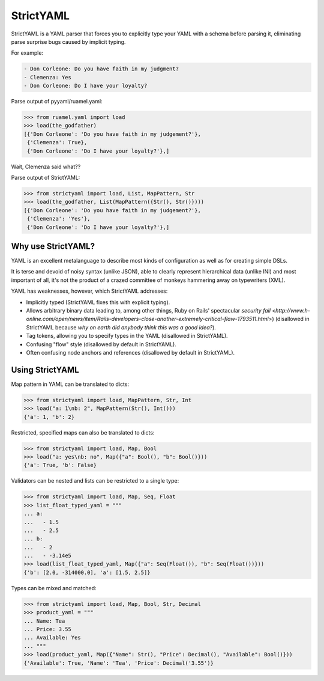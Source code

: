 StrictYAML
==========

StrictYAML is a YAML parser that forces you to explicitly type your YAML
with a schema before parsing it, eliminating parse surprise bugs caused
by implicit typing.

For example:

.. code-block:: yaml

  - Don Corleone: Do you have faith in my judgment?
  - Clemenza: Yes
  - Don Corleone: Do I have your loyalty?

Parse output of pyyaml/ruamel.yaml:

.. code-block:: python

    >>> from ruamel.yaml import load
    >>> load(the_godfather)
    [{'Don Corleone': 'Do you have faith in my judgement?'},
     {'Clemenza': True},
     {'Don Corleone': 'Do I have your loyalty?'},]

Wait, Clemenza said what??

Parse output of StrictYAML:

.. code-block:: python

    >>> from strictyaml import load, List, MapPattern, Str
    >>> load(the_godfather, List(MapPattern({Str(), Str()})))
    [{'Don Corleone': 'Do you have faith in my judgement?'},
     {'Clemenza': 'Yes'},
     {'Don Corleone': 'Do I have your loyalty?'},]

Why use StrictYAML?
-------------------

YAML is an excellent metalanguage to describe most kinds of configuration
as well as for creating simple DSLs.

It is terse and devoid of noisy syntax (unlike JSON), able to clearly
represent hierarchical data (unlike INI) and most important of all, 
it's not the product of a crazed committee of monkeys hammering away on
typewriters (XML).

YAML has weaknesses, however, which StrictYAML addresses:

* Implicitly typed (StrictYAML fixes this with explicit typing).
* Allows arbitrary binary data leading to, among other things, Ruby on Rails' spectacular `security fail <http://www.h-online.com/open/news/item/Rails-developers-close-another-extremely-critical-flaw-1793511.html>`) (disallowed in StrictYAML because *why on earth did anybody think this was a good idea?*).
* Tag tokens, allowing you to specify types in the YAML (disallowed in StrictYAML).
* Confusing "flow" style (disallowed by default in StrictYAML).
* Often confusing node anchors and references (disallowed by default in StrictYAML).


Using StrictYAML
----------------

Map pattern in YAML can be translated to dicts:

.. code-block:: python

    >>> from strictyaml import load, MapPattern, Str, Int
    >>> load("a: 1\nb: 2", MapPattern(Str(), Int()))
    {'a': 1, 'b': 2}

Restricted, specified maps can also be translated to dicts:

.. code-block:: python

    >>> from strictyaml import load, Map, Bool
    >>> load("a: yes\nb: no", Map({"a": Bool(), "b": Bool()}))
    {'a': True, 'b': False}

Validators can be nested and lists can be restricted to a single type:

.. code-block:: python

    >>> from strictyaml import load, Map, Seq, Float
    >>> list_float_typed_yaml = """
    ... a:
    ...   - 1.5
    ...   - 2.5
    ... b:
    ...   - 2
    ...   - -3.14e5
    >>> load(list_float_typed_yaml, Map({"a": Seq(Float()), "b": Seq(Float())}))
    {'b': [2.0, -314000.0], 'a': [1.5, 2.5]}

Types can be mixed and matched:

.. code-block:: python

    >>> from strictyaml import load, Map, Bool, Str, Decimal
    >>> product_yaml = """
    ... Name: Tea
    ... Price: 3.55
    ... Available: Yes
    ... """
    >>> load(product_yaml, Map({"Name": Str(), "Price": Decimal(), "Available": Bool()}))
    {'Available': True, 'Name': 'Tea', 'Price': Decimal('3.55')}
